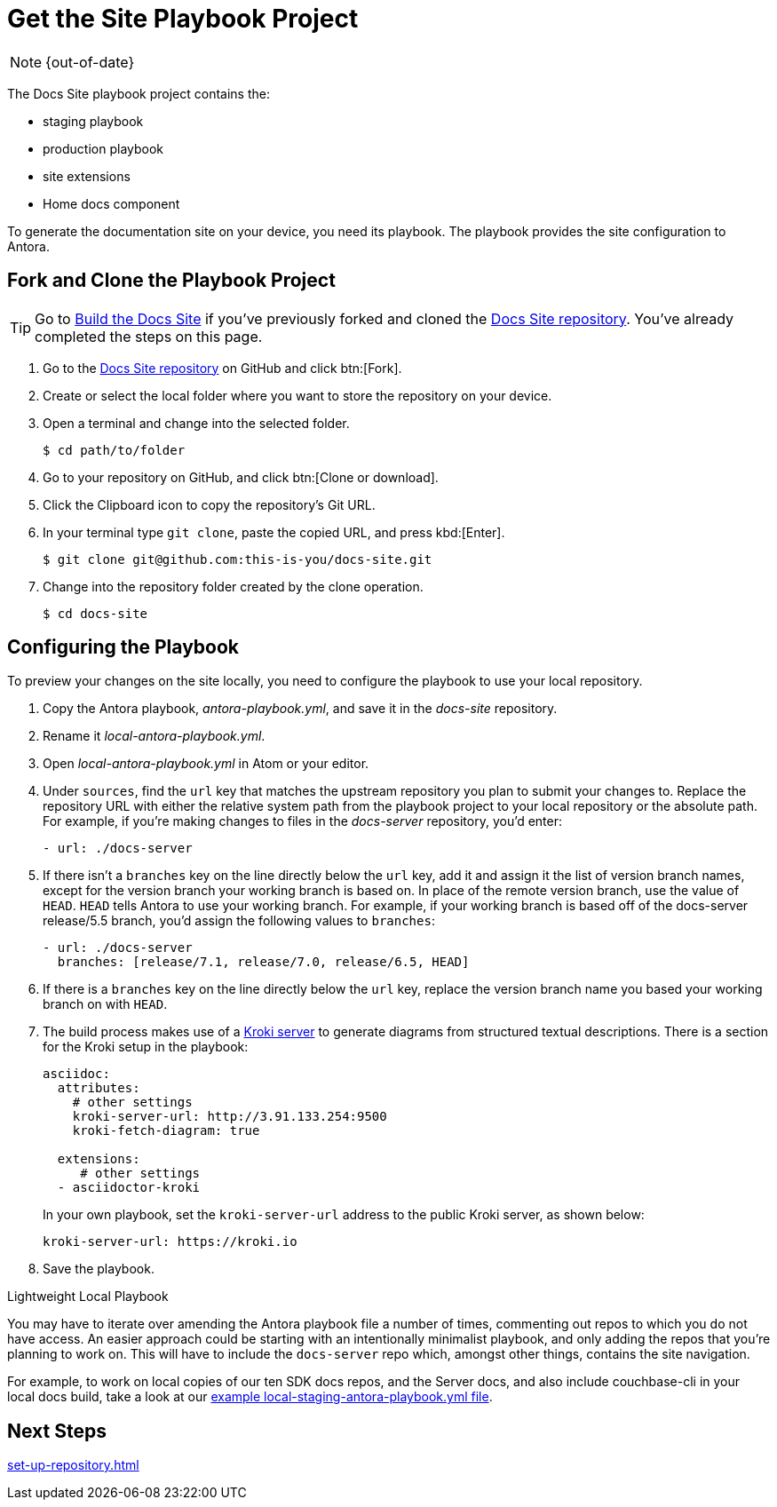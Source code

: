 :page-status: OUT OF DATE

= Get the Site Playbook Project
:url-git-playbook: https://github.com/couchbase/docs-site

NOTE: {out-of-date}

The Docs Site playbook project contains the:

* staging playbook
* production playbook
* site extensions
* Home docs component

To generate the documentation site on your device, you need its playbook.
The playbook provides the site configuration to Antora.

== Fork and Clone the Playbook Project

TIP: Go to xref:build-site.adoc[Build the Docs Site] if you've previously forked and cloned the {url-git-playbook}[Docs Site repository^].
You've already completed the steps on this page.

. Go to the {url-git-playbook}[Docs Site repository^] on GitHub and click btn:[Fork].
. Create or select the local folder where you want to store the repository on your device.
. Open a terminal and change into the selected folder.

 $ cd path/to/folder

. Go to your repository on GitHub, and click btn:[Clone or download].
. Click the Clipboard icon to copy the repository's Git URL.
. In your terminal type `git clone`, paste the copied URL, and press kbd:[Enter].

 $ git clone git@github.com:this-is-you/docs-site.git

. Change into the repository folder created by the clone operation.

 $ cd docs-site
 
== Configuring the Playbook

To preview your changes on the site locally, you need to configure the playbook to use your local repository.

. Copy the Antora playbook, _antora-playbook.yml_, and save it in the _docs-site_ repository.
. Rename it _local-antora-playbook.yml_.
. Open _local-antora-playbook.yml_ in Atom or your editor.
. Under `sources`, find the `url` key that matches the upstream repository you plan to submit your changes to.
Replace the repository URL with either the relative system path from the playbook project to your local repository or the absolute path.
For example, if you're making changes to files in the _docs-server_ repository, you'd enter:
+
[source,yaml]
----
- url: ./docs-server
----

. If there isn't a `branches` key on the line directly below the `url` key, add it and assign it the list of version branch names, except for the version branch your working branch is based on.
In place of the remote version branch, use the value of `HEAD`.
`HEAD` tells Antora to use your working branch.
For example, if your working branch is based off of the docs-server release/5.5 branch, you'd assign the following values to `branches`:
+
[source,yaml]
----
- url: ./docs-server
  branches: [release/7.1, release/7.0, release/6.5, HEAD]
----  

. If there is a `branches` key on the line directly below the `url` key, replace the version branch name you based your working branch on with `HEAD`.

. [[setup-kroki-server]]The build process makes use of a https://kroki.io[Kroki server] to generate diagrams from structured textual descriptions.
There is a section for the Kroki setup in the playbook:
+
[source, yaml]
----
asciidoc:
  attributes:
    # other settings
    kroki-server-url: http://3.91.133.254:9500
    kroki-fetch-diagram: true  
      
  extensions:
     # other settings
  - asciidoctor-kroki
----
+
In your own playbook, set the `kroki-server-url` address to the public Kroki server, as shown below:
+
[source, yaml]
----
kroki-server-url: https://kroki.io
----

. Save the playbook.

[#lightweight-local-playbook]
[sidebar]
.Lightweight Local Playbook
****

You may have to iterate over amending the Antora playbook file a number of times, commenting out repos to which you do not have access.
An easier approach could be starting with an intentionally minimalist playbook, and only adding the repos that you're planning to work on.
This will have to include the `docs-server` repo which, amongst other things, contains the site navigation.

For example, to work on local copies of our ten SDK docs repos, and the Server docs, and also include couchbase-cli in your local docs build, take a look at our 
https://github.com/couchbase/docs-site/blob/master/home/modules/contribute/examples/local-staging-antora-playbook.yml[example local-staging-antora-playbook.yml file^].
****

== Next Steps

xref:set-up-repository.adoc[]
